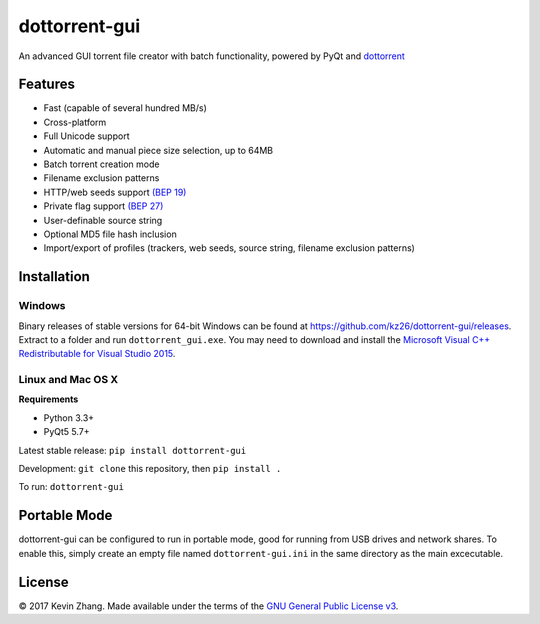 ==============
dottorrent-gui
==============

An advanced GUI torrent file creator with batch functionality, powered by PyQt and
`dottorrent <https://github.com/kz26/dottorrent>`_

.. image:: img/screenshot1.png

--------
Features
--------

* Fast (capable of several hundred MB/s)
* Cross-platform
* Full Unicode support
* Automatic and manual piece size selection, up to 64MB
* Batch torrent creation mode
* Filename exclusion patterns
* HTTP/web seeds support `(BEP 19) <http://www.bittorrent.org/beps/bep_0019.html>`_
* Private flag support `(BEP 27) <http://www.bittorrent.org/beps/bep_0027.html>`_
* User-definable source string
* Optional MD5 file hash inclusion
* Import/export of profiles (trackers, web seeds, source string, filename exclusion patterns)

------------
Installation
------------

Windows
-------

Binary releases of stable versions for 64-bit Windows can be found at
`https://github.com/kz26/dottorrent-gui/releases <https://github.com/kz26/dottorrent-gui/releases>`_.
Extract to a folder and run ``dottorrent_gui.exe``. You may need to download and install the `Microsoft Visual C++ Redistributable for Visual Studio 2015 <https://www.microsoft.com/en-us/download/details.aspx?id=48145>`_.

Linux and Mac OS X
-----

**Requirements**

* Python 3.3+
* PyQt5 5.7+

Latest stable release: ``pip install dottorrent-gui``

Development: ``git clone`` this repository, then ``pip install .``

To run: ``dottorrent-gui``

-------------
Portable Mode
-------------

dottorrent-gui can be configured to run in portable mode, good for running from USB drives and network shares.
To enable this, simply create an empty file named ``dottorrent-gui.ini`` in the same directory as the
main excecutable.

-------
License
-------

© 2017 Kevin Zhang. Made available under the terms of the
`GNU General Public License v3 <http://choosealicense.com/licenses/gpl-3.0/>`_.


